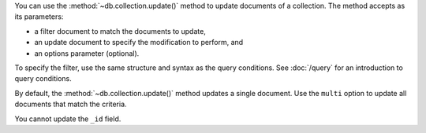 You can use the :method:`~db.collection.update()` method to update
documents of a collection. The method accepts as its parameters:

- a filter document to match the documents to update,

- an update document to specify the modification to perform, and

- an options parameter (optional).

To specify the filter, use the same structure and syntax as
the query conditions. See :doc:`/query` for an introduction to query
conditions.


By default, the :method:`~db.collection.update()` method
updates a single document. Use the ``multi`` option to update all
documents that match the criteria.

You cannot update the ``_id`` field.

